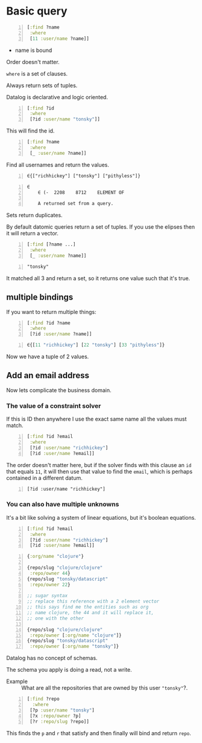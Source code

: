 * Basic query
#+BEGIN_SRC clojure -n :i clj :async :results verbatim code
  [:find ?name
   :where
   [11 :user/name ?name]]
#+END_SRC

- name is bound

Order doesn't matter.

=where= is a set of clauses.

Always return sets of tuples.

Datalog is declarative and logic oriented.

#+BEGIN_SRC clojure -n :i clj :async :results verbatim code
  [:find ?id
   :where
   [?id :user/name "tonsky"]]
#+END_SRC

This will find the id.

#+BEGIN_SRC clojure -n :i clj :async :results verbatim code
  [:find ?name
   :where
   [_ :user/name ?name]]
#+END_SRC

Find all usernames and return the values.

#+BEGIN_SRC text -n :async :results verbatim code
  ∈{["richhickey"] ["tonsky"] ["pithyless"]}
#+END_SRC

#+BEGIN_SRC text -n :async :results verbatim code
  ∈
      ∈	(-	2208	8712	ELEMENT OF
  
      A returned set from a query.
#+END_SRC

Sets return duplicates.

By default datomic queries return a set of tuples.
If you use the elipses then it will return a vector.

#+BEGIN_SRC clojure -n :i clj :async :results verbatim code
  [:find [?name ...]
   :where
   [_ :user/name ?name]]
#+END_SRC

#+BEGIN_SRC text -n :async :results verbatim code
  "tonsky"
#+END_SRC

It matched all 3 and return a set, so it
returns one value such that it's true.

** multiple bindings
If you want to return multiple things:

#+BEGIN_SRC clojure -n :i clj :async :results verbatim code
  [:find ?id ?name
   :where
   [?id :user/name ?name]]
#+END_SRC

#+BEGIN_SRC clojure -n :i clj :async :results verbatim code
  ∈{[11 "richhickey"] [22 "tonsky"] [33 "pithyless"]}
#+END_SRC

Now we have a tuple of 2 values.

** Add an email address
Now lets complicate the business domain.

*** The value of a constraint solver
If this is ID then anywhere I use the exact
same name all the values must match.

#+BEGIN_SRC clojure -n :i clj :async :results verbatim code
  [:find ?id ?email
   :where
   [?id :user/name "richhickey"]
   [?id :user/name ?email]]
#+END_SRC

The order doesn't matter here, but if the
solver finds with this clause an =id= that
equals =11=, it will then use that value to
find the =email=, which is perhaps contained
in a different datum.

#+BEGIN_SRC text -n :async :results verbatim code
  [?id :user/name "richhickey"]
#+END_SRC

*** You can also have multiple unknowns
It's a bit like solving a system of linear
equations, but it's boolean equations.

#+BEGIN_SRC clojure -n :i clj :async :results verbatim code
  [:find ?id ?email
   :where
   [?id :user/name "richhickey"]
   [?id :user/name ?email]]
#+END_SRC

#+BEGIN_SRC clojure -n :i clj :async :results verbatim code
  {:org/name "clojure"}

  {repo/slug "clojure/clojure"
   :repo/owner 44}
  {repo/slug "tonsky/datascript"
   :repo/owner 22}

  ;; sugar syntax
  ;; replace this reference with a 2 element vector
  ;; this says find me the entities such as org
  ;; name clojure, the 44 and it will replace it,
  ;; one with the other

  {repo/slug "clojure/clojure"
   :repo/owner [:org/name "clojure"]}
  {repo/slug "tonsky/datascript"
   :repo/owner [:org/name "tonsky"]}
#+END_SRC

Datalog has no concept of schemas.

The schema you apply is doing a read, not a write.

+ Example :: What are all the repositories
  that are owned by this user ="tonsky"=?.

#+BEGIN_SRC clojure -n :i clj :async :results verbatim code
  [:find ?repo
    :where
   [?p :user/name "tonsky"]
   [?x :repo/owner ?p]
   [?r :repo/slug ?repo]]
#+END_SRC

This finds the =p= and =r= that satisfy and
then finally will bind and return =repo=.